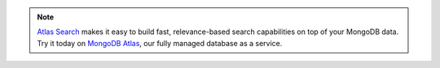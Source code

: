 .. note::

   `Atlas Search <https://www.mongodb.com/cloud/atlas?tck=docs_server>`__
   makes it easy to build fast, relevance-based search capabilities on top of
   your MongoDB data. Try it today on
   `MongoDB Atlas <https://www.mongodb.com/cloud/atlas?tck=docs_server>`__,
   our fully managed database as a service.
